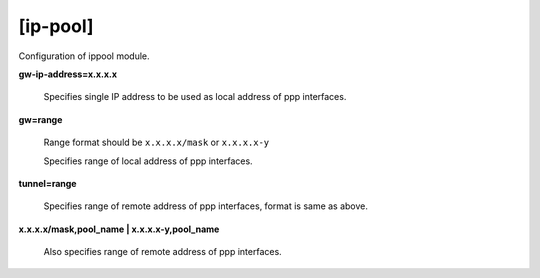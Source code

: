 [ip-pool]
=========

Configuration of ippool module.

**gw-ip-address=x.x.x.x**

  Specifies single IP address to be used as local address of ppp interfaces.

**gw=range**
  
  Range format should be ``x.x.x.x/mask`` or ``x.x.x.x-y``
  
  Specifies range of local address of ppp interfaces.

**tunnel=range**

  Specifies range of remote address of ppp interfaces, format is same as above. 
  
**x.x.x.x/mask,pool_name | x.x.x.x-y,pool_name**
  
  Also specifies range of remote address of ppp interfaces.
